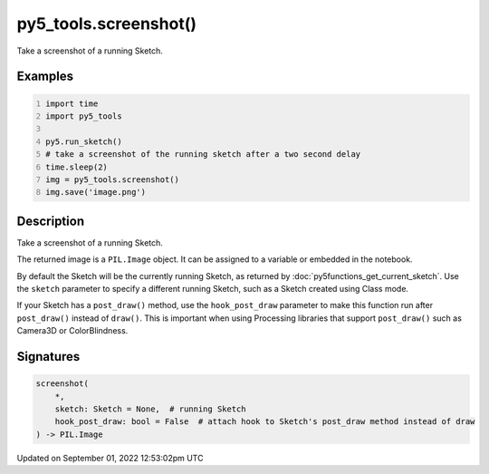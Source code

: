 py5_tools.screenshot()
======================

Take a screenshot of a running Sketch.

Examples
--------

.. raw:: html

    <div class="example-table">

.. raw:: html

    <div class="example-row"><div class="example-cell-image">

.. raw:: html

    </div><div class="example-cell-code">

.. code:: python
    :number-lines:

    import time
    import py5_tools

    py5.run_sketch()
    # take a screenshot of the running sketch after a two second delay
    time.sleep(2)
    img = py5_tools.screenshot()
    img.save('image.png')

.. raw:: html

    </div></div>

.. raw:: html

    </div>

Description
-----------

Take a screenshot of a running Sketch.

The returned image is a ``PIL.Image`` object. It can be assigned to a variable or embedded in the notebook.

By default the Sketch will be the currently running Sketch, as returned by :doc:`py5functions_get_current_sketch`. Use the ``sketch`` parameter to specify a different running Sketch, such as a Sketch created using Class mode.

If your Sketch has a ``post_draw()`` method, use the ``hook_post_draw`` parameter to make this function run after ``post_draw()`` instead of ``draw()``. This is important when using Processing libraries that support ``post_draw()`` such as Camera3D or ColorBlindness.

Signatures
----------

.. code:: python

    screenshot(
        *,
        sketch: Sketch = None,  # running Sketch
        hook_post_draw: bool = False  # attach hook to Sketch's post_draw method instead of draw
    ) -> PIL.Image
Updated on September 01, 2022 12:53:02pm UTC

